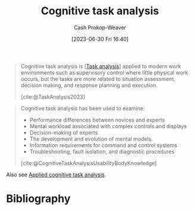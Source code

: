 :PROPERTIES:
:ID:       bd9daffc-f556-4bdc-975e-e35c3c98ebee
:LAST_MODIFIED: [2023-11-03 Fri 07:41]
:END:
#+title: Cognitive task analysis
#+hugo_custom_front_matter: :slug "bd9daffc-f556-4bdc-975e-e35c3c98ebee"
#+author: Cash Prokop-Weaver
#+date: [2023-06-30 Fri 16:40]
#+filetags: :concept:

#+begin_quote
Cognitive task analysis is [[[id:6f26873c-19de-47e1-a395-88f75438e202][Task analysis]]] applied to modern work environments such as supervisory control where little physical work occurs, but the tasks are more related to situation assessment, decision making, and response planning and execution.

[cite:@TaskAnalysis2023]
#+end_quote

#+begin_quote
Cognitive task analysis has been used to examine:

- Performance differences between novices and experts
- Mental workload associated with complex controls and displays
- Decision-making of experts
- The development and evolution of mental models.
- Information requirements for command and control systems
- Troubleshooting, fault isolation, and diagnostic procedures

[cite:@CognitiveTaskAnalysisUsabilityBodyKnowledge]
#+end_quote

Also see [[id:31152f53-1769-454c-be11-643a5405eb5d][Applied cognitive task analysis]].

* Flashcards :noexport:
** Definition :fc:
:PROPERTIES:
:CREATED: [2023-09-08 Fri 16:15]
:FC_CREATED: 2023-09-08T23:16:01Z
:FC_TYPE:  double
:ID:       8ea76f75-8ce9-4c6a-a48b-7889ac2e3112
:END:
:REVIEW_DATA:
| position | ease | box | interval | due                  |
|----------+------+-----+----------+----------------------|
| front    | 2.50 |   5 |    36.76 | 2023-11-24T08:01:54Z |
| back     | 2.35 |   5 |    28.82 | 2023-12-02T10:26:35Z |
:END:

[[id:bd9daffc-f556-4bdc-975e-e35c3c98ebee][Cognitive task analysis]]

*** Back
[[id:6f26873c-19de-47e1-a395-88f75438e202][Task analysis]] applied to modern work environments such as supervisory control where little physical work occurs, but the tasks are more related to situation assessment, decision making, and response planning and execution.
*** Source
[cite:@TaskAnalysis2023]
* Bibliography
#+print_bibliography:
